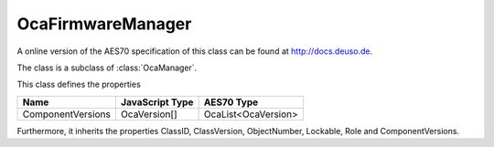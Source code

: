 OcaFirmwareManager
==================

A online version of the AES70 specification of this class can be found at
`http://docs.deuso.de <http://docs.deuso.de/AES70-OCC/Control%20Classes/OcaFirmwareManager.html>`_.

The class is a subclass of :class:`OcaManager`.

This class defines the properties

======================================== ======================================== ========================================
                  Name                               JavaScript Type                             AES70 Type
======================================== ======================================== ========================================
           ComponentVersions                           OcaVersion[]                         OcaList<OcaVersion>
======================================== ======================================== ========================================

Furthermore, it inherits the properties ClassID, ClassVersion, ObjectNumber, Lockable, Role and ComponentVersions.

.. js:autoclass:: OcaFirmwareManager(objectNumber, device)
  :members:
